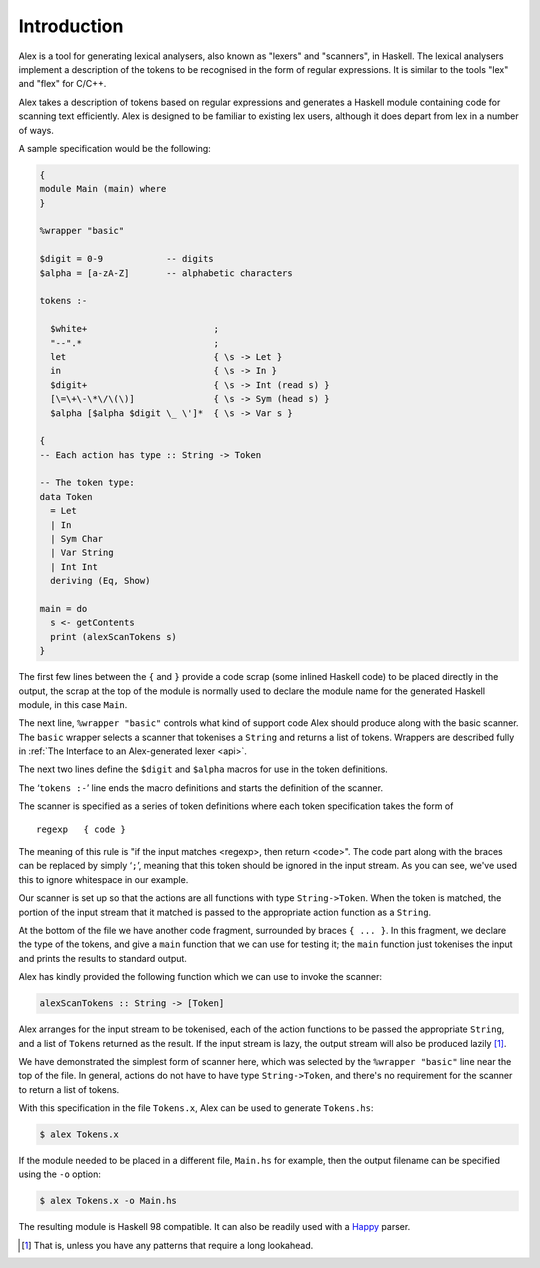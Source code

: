 Introduction
============

Alex is a tool for generating lexical analysers, also known as "lexers" and "scanners", in Haskell.
The lexical analysers implement a description of the tokens to be recognised in the form of regular expressions.
It is similar to the tools "lex" and "flex" for C/C++.

Alex takes a description of tokens based on regular expressions and generates a Haskell module containing code for scanning text
efficiently.
Alex is designed to be familiar to existing lex users,
although it does depart from lex in a number of ways.

A sample specification would be the following:

.. code-block:: none

   {
   module Main (main) where
   }

   %wrapper "basic"

   $digit = 0-9            -- digits
   $alpha = [a-zA-Z]       -- alphabetic characters

   tokens :-

     $white+                        ;
     "--".*                         ;
     let                            { \s -> Let }
     in                             { \s -> In }
     $digit+                        { \s -> Int (read s) }
     [\=\+\-\*\/\(\)]               { \s -> Sym (head s) }
     $alpha [$alpha $digit \_ \']*  { \s -> Var s }

   {
   -- Each action has type :: String -> Token

   -- The token type:
   data Token
     = Let
     | In
     | Sym Char
     | Var String
     | Int Int
     deriving (Eq, Show)

   main = do
     s <- getContents
     print (alexScanTokens s)
   }

The first few lines between the ``{`` and ``}`` provide a code scrap (some inlined Haskell code) to be placed directly in the output,
the scrap at the top of the module is normally used to declare the module name for the generated Haskell module, in this case ``Main``.

The next line, ``%wrapper "basic"`` controls what kind of support code Alex should produce along with the basic scanner.
The ``basic`` wrapper selects a scanner that tokenises a ``String`` and returns a list of tokens.
Wrappers are described fully in :ref:`The Interface to an Alex-generated lexer <api>`.

The next two lines define the ``$digit`` and ``$alpha`` macros for use in the token definitions.

The ‘\ ``tokens :-``\ ’ line ends the macro definitions and starts the definition of the scanner.

The scanner is specified as a series of token definitions where each token specification takes the form of

::

   regexp   { code }

The meaning of this rule is
"if the input matches <regexp>, then return <code>".
The code part along with the braces can be replaced by simply ‘\ ``;``\ ’,
meaning that this token should be ignored in the input stream.
As you can see, we've used this to ignore whitespace in our example.

Our scanner is set up so that the actions are all functions with type ``String->Token``.
When the token is matched, the portion of the input stream that it matched is passed to the appropriate action function as a ``String``.

At the bottom of the file we have another code fragment, surrounded by braces ``{ ... }``.
In this fragment, we declare the type of the tokens, and give a ``main`` function that we can use for testing it;
the ``main`` function just tokenises the input and prints the results to standard output.

Alex has kindly provided the following function which we can use to invoke the scanner:

.. code-block:: haskell

   alexScanTokens :: String -> [Token]

Alex arranges for the input stream to be tokenised,
each of the action functions to be passed the appropriate ``String``,
and a list of ``Token``\ s returned as the result.
If the input stream is lazy, the output stream will also be produced lazily [1]_.

We have demonstrated the simplest form of scanner here,
which was selected by the ``%wrapper "basic"`` line near the top of the file.
In general, actions do not have to have type ``String->Token``,
and there's no requirement for the scanner to return a list of tokens.

With this specification in the file ``Tokens.x``,
Alex can be used to generate ``Tokens.hs``:

.. code-block:: sh

   $ alex Tokens.x

If the module needed to be placed in a different file, ``Main.hs`` for example,
then the output filename can be specified using the ``-o`` option:

.. code-block:: sh

   $ alex Tokens.x -o Main.hs

The resulting module is Haskell 98 compatible.
It can also be readily used with a `Happy <https://www.haskell.org/happy/>`__ parser.

.. [1]
   That is, unless you have any patterns that require a long lookahead.
